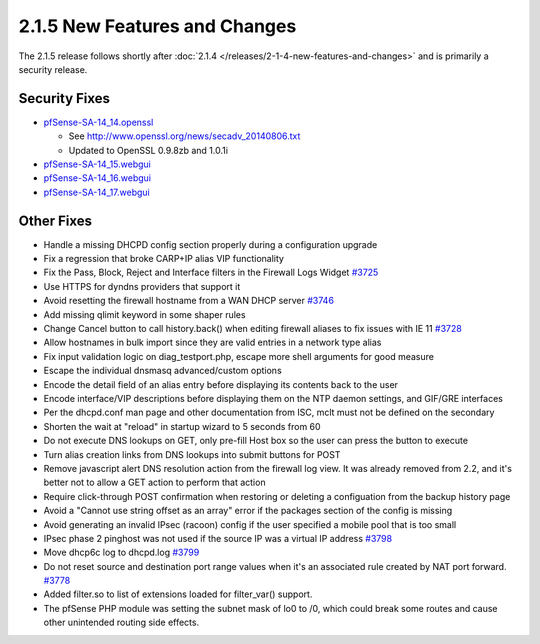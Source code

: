 2.1.5 New Features and Changes
==============================

The 2.1.5 release follows shortly after
:doc:`2.1.4 </releases/2-1-4-new-features-and-changes>` and is primarily a security
release.

Security Fixes
--------------

-  `pfSense-SA-14_14.openssl <https://www.pfsense.org/security/advisories/pfSense-SA-14_14.openssl.asc>`__

   -  See http://www.openssl.org/news/secadv_20140806.txt
   -  Updated to OpenSSL 0.9.8zb and 1.0.1i

-  `pfSense-SA-14_15.webgui <https://www.pfsense.org/security/advisories/pfSense-SA-14_15.webgui.asc>`__
-  `pfSense-SA-14_16.webgui <https://www.pfsense.org/security/advisories/pfSense-SA-14_16.webgui.asc>`__
-  `pfSense-SA-14_17.webgui <https://www.pfsense.org/security/advisories/pfSense-SA-14_17.webgui.asc>`__

Other Fixes
-----------

-  Handle a missing DHCPD config section properly during a configuration
   upgrade
-  Fix a regression that broke CARP+IP alias VIP functionality
-  Fix the Pass, Block, Reject and Interface filters in the Firewall
   Logs Widget `#3725 <https://redmine.pfsense.org/issues/3725>`__
-  Use HTTPS for dyndns providers that support it
-  Avoid resetting the firewall hostname from a WAN DHCP server
   `#3746 <https://redmine.pfsense.org/issues/3746>`__
-  Add missing qlimit keyword in some shaper rules
-  Change Cancel button to call history.back() when editing firewall
   aliases to fix issues with IE 11
   `#3728 <https://redmine.pfsense.org/issues/3728>`__
-  Allow hostnames in bulk import since they are valid entries in a
   network type alias
-  Fix input validation logic on diag_testport.php, escape more shell
   arguments for good measure
-  Escape the individual dnsmasq advanced/custom options
-  Encode the detail field of an alias entry before displaying its
   contents back to the user
-  Encode interface/VIP descriptions before displaying them on the NTP
   daemon settings, and GIF/GRE interfaces
-  Per the dhcpd.conf man page and other documentation from ISC, mclt
   must not be defined on the secondary
-  Shorten the wait at "reload" in startup wizard to 5 seconds from 60
-  Do not execute DNS lookups on GET, only pre-fill Host box so the user
   can press the button to execute
-  Turn alias creation links from DNS lookups into submit buttons for
   POST
-  Remove javascript alert DNS resolution action from the firewall log
   view. It was already removed from 2.2, and it's better not to allow a
   GET action to perform that action
-  Require click-through POST confirmation when restoring or deleting a
   configuation from the backup history page
-  Avoid a "Cannot use string offset as an array" error if the packages
   section of the config is missing
-  Avoid generating an invalid IPsec (racoon) config if the user
   specified a mobile pool that is too small
-  IPsec phase 2 pinghost was not used if the source IP was a virtual IP
   address `#3798 <https://redmine.pfsense.org/issues/3798>`__
-  Move dhcp6c log to dhcpd.log
   `#3799 <https://redmine.pfsense.org/issues/3799>`__
-  Do not reset source and destination port range values when it's an
   associated rule created by NAT port forward.
   `#3778 <https://redmine.pfsense.org/issues/3778>`__
-  Added filter.so to list of extensions loaded for filter_var()
   support.
-  The pfSense PHP module was setting the subnet mask of lo0 to /0,
   which could break some routes and cause other unintended routing side
   effects.

